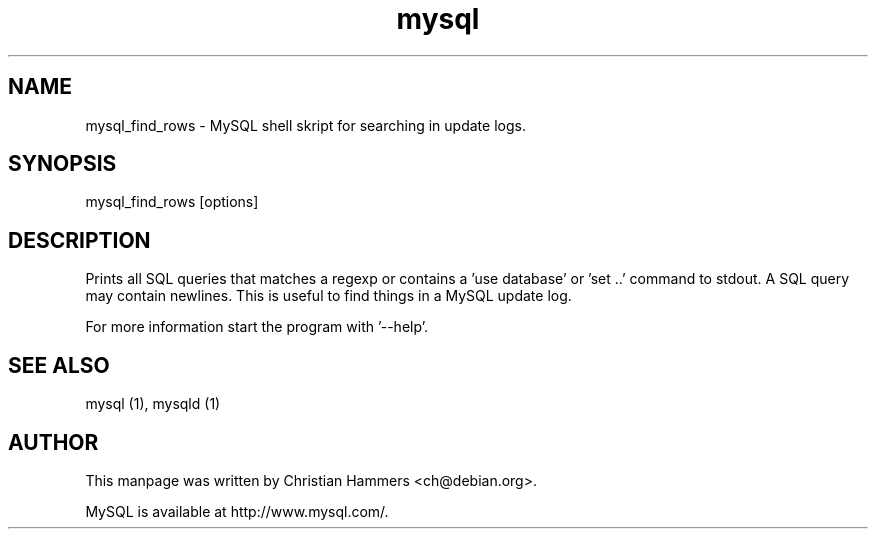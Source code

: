 .TH mysql 1 "17 March 2003" "MySQL 3.23" "MySQL database"
.SH NAME
mysql_find_rows \- MySQL shell skript for searching in update logs.
.SH SYNOPSIS
mysql_find_rows [options]
.SH DESCRIPTION
Prints all SQL queries that matches a regexp or contains a 'use
database' or 'set ..' command to stdout.  A SQL query may contain
newlines.  This is useful to find things in a MySQL update log.

For more information start the program with '--help'.
.SH "SEE ALSO"
mysql (1), mysqld (1)
.SH AUTHOR
This manpage was written by Christian Hammers <ch@debian.org>.

MySQL is available at http://www.mysql.com/.
.\" end of man page
